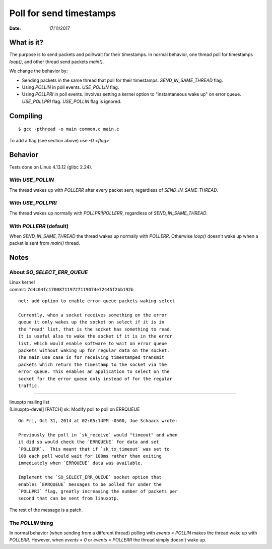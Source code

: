 ========================
Poll for send timestamps
========================

:Date: 17/11/2017


What is it?
===========

The purpose is to send packets and poll/wait for their
timestamps. In normal behavior, one thread poll for
timestamps `loop()`, and other thread send packets `main()`.

We change the behavior by:

- Sending packets in the same thread that poll for their timestamps.
  `SEND_IN_SAME_THREAD` flag.
- Using `POLLIN` in poll events. `USE_POLLIN` flag.
- Using `POLLPRI` in poll events. Involves setting a kernel option to
  "instantaneous wake up" on error queue. `USE_POLLPRI` flag. `USE_POLLIN`
  flag is ignored.


Compiling
=========

::

	$ gcc -pthread -o main common.c main.c

To add a flag (see section above) use `-D <flag>`


Behavior
========

Tests done on Linux 4.13.12 (glibc 2.24).


With `USE_POLLIN`
-----------------

The thread wakes up with `POLLERR` after every packet sent,
regardless of `SEND_IN_SAME_THREAD`.


With `USE_POLLPRI`
------------------

The thread wakes up normally with `POLLPRI|POLLERR`,
regardless of `SEND_IN_SAME_THREAD`.


With `POLLERR` (default)
------------------------

When `SEND_IN_SAME_THREAD` the thread wakes up normally with
`POLLERR`. Otherwise `loop()` doesn't wake up when a packet
is sent from `main()` thread.


Notes
=====


About `SO_SELECT_ERR_QUEUE`
---------------------------

| Linux kernel
| commit: ``7d4c04fc170087119727119074e72445f2bb192b``

::

	net: add option to enable error queue packets waking select
	
	Currently, when a socket receives something on the error
	queue it only wakes up the socket on select if it is in
	the "read" list, that is the socket has something to read.
	It is useful also to wake the socket if it is in the error
	list, which would enable software to wait on error queue
	packets without waking up for regular data on the socket.
	The main use case is for receiving timestamped transmit
	packets which return the timestamp to the socket via the
	error queue. This enables an application to select on the
	socket for the error queue only instead of for the regular
	traffic.

----------------------------------------

| linuxptp mailing list
| [Linuxptp-devel] [PATCH] sk: Modify poll to poll on ERRQUEUE

::

	On Fri, Oct 31, 2014 at 02:05:14PM -0500, Joe Schaack wrote:
	
	Previously the poll in `sk_receive` would "timeout" and when
	it did so would check the `ERRQUEUE` for data and set
	`POLLERR`.  This meant that if `sk_tx_timeout` was set to
	100 each poll would wait for 100ms rather than exiting
	immediately when `ERRQUEUE` data was available.
	
	Implement the `SO_SELECT_ERR_QUEUE` socket option that
	enables `ERRQUEUE` messages to be polled for under the
	`POLLPRI` flag, greatly increasing the number of packets per
	second that can be sent from linuxptp.

The rest of the message is a patch.


The `POLLIN` thing
------------------

In normal behavior (when sending from a different thread)
polling with `events = POLLIN` makes the thread wake up with
`POLLERR`. However, when `events = 0` or `events = POLLERR`
the thread simply doesn't wake up.
